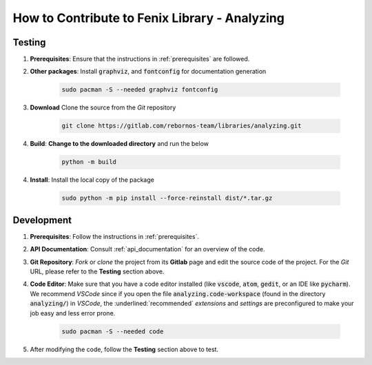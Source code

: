 .. _contributing:

How to Contribute to Fenix Library - Analyzing
**********************************************

Testing
=======

.. todo::
    
    Add testing module
    Complete the documentation

1. **Prerequisites**: Ensure that the instructions in :ref:`prerequisites` are followed.

2. **Other packages**: Install :code:`graphviz`, and :code:`fontconfig` for documentation generation

    .. code-block:: bash
            
        sudo pacman -S --needed graphviz fontconfig
  
3. **Download** Clone the source from the *Git* repository
   
    .. code-block:: bash

        git clone https://gitlab.com/rebornos-team/libraries/analyzing.git
    
4. **Build**: **Change to the downloaded directory** and run the below

    .. code-block:: bash

        python -m build

4. **Install**: Install the local copy of the package

    .. code-block:: bash

        sudo python -m pip install --force-reinstall dist/*.tar.gz

Development
===========

1. **Prerequisites**: Follow the instructions in :ref:`prerequisites`.
   
2. **API Documentation**: Consult :ref:`api_documentation` for an overview of the code.
   
3. **Git Repository**: *Fork* or *clone* the project from its **Gitlab** page and edit the source code of the project. For the *Git* URL, please refer to the **Testing** section above. 
   
4. **Code Editor**: Make sure that you have a code editor installed (like :code:`vscode`, :code:`atom`, :code:`gedit`, or an IDE like :code:`pycharm`). We recommend *VSCode* since if you open the file :code:`analyzing.code-workspace` (found in the directory :code:`analyzing/`) in *VSCode*, the :underlined:`recommended` *extensions* and *settings* are preconfigured to make your job easy and less error prone.

    .. code-block:: bash

        sudo pacman -S --needed code

5. After modifying the code, follow the **Testing** section above to test.
